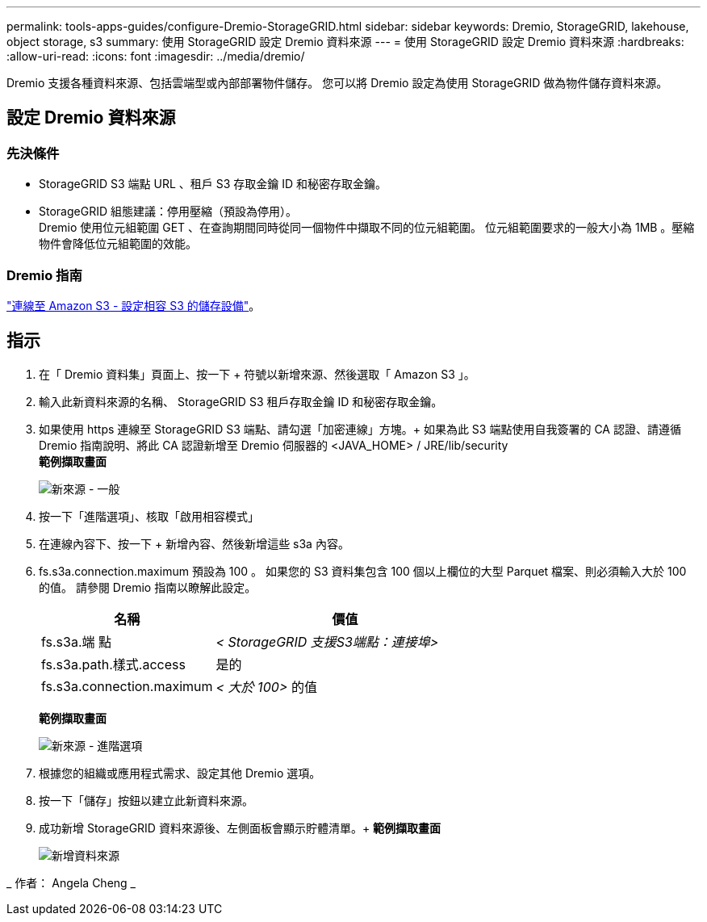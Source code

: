 ---
permalink: tools-apps-guides/configure-Dremio-StorageGRID.html 
sidebar: sidebar 
keywords: Dremio, StorageGRID, lakehouse, object storage, s3 
summary: 使用 StorageGRID 設定 Dremio 資料來源 
---
= 使用 StorageGRID 設定 Dremio 資料來源
:hardbreaks:
:allow-uri-read: 
:icons: font
:imagesdir: ../media/dremio/


[role="lead"]
Dremio 支援各種資料來源、包括雲端型或內部部署物件儲存。  您可以將 Dremio 設定為使用 StorageGRID 做為物件儲存資料來源。



== 設定 Dremio 資料來源



=== 先決條件

* StorageGRID S3 端點 URL 、租戶 S3 存取金鑰 ID 和秘密存取金鑰。
* StorageGRID 組態建議：停用壓縮（預設為停用）。  +
Dremio 使用位元組範圍 GET 、在查詢期間同時從同一個物件中擷取不同的位元組範圍。  位元組範圍要求的一般大小為 1MB 。壓縮物件會降低位元組範圍的效能。




=== Dremio 指南

https://docs.dremio.com/current/sonar/data-sources/object/s3/["連線至 Amazon S3 - 設定相容 S3 的儲存設備"^]。



== 指示

. 在「 Dremio 資料集」頁面上、按一下 + 符號以新增來源、然後選取「 Amazon S3 」。
. 輸入此新資料來源的名稱、 StorageGRID S3 租戶存取金鑰 ID 和秘密存取金鑰。
. 如果使用 https 連線至 StorageGRID S3 端點、請勾選「加密連線」方塊。+
如果為此 S3 端點使用自我簽署的 CA 認證、請遵循 Dremio 指南說明、將此 CA 認證新增至 Dremio 伺服器的 <JAVA_HOME> / JRE/lib/security +
*範例擷取畫面*
+
image::dremio-add-source-general.png[新來源 - 一般]

. 按一下「進階選項」、核取「啟用相容模式」
. 在連線內容下、按一下 + 新增內容、然後新增這些 s3a 內容。
. fs.s3a.connection.maximum 預設為 100 。  如果您的 S3 資料集包含 100 個以上欄位的大型 Parquet 檔案、則必須輸入大於 100 的值。  請參閱 Dremio 指南以瞭解此設定。
+
[cols="2a,3a"]
|===
| 名稱 | 價值 


 a| 
fs.s3a.端 點
 a| 
_< StorageGRID 支援S3端點：連接埠>_



 a| 
fs.s3a.path.樣式.access
 a| 
是的



 a| 
fs.s3a.connection.maximum
 a| 
_< 大於 100>_ 的值

|===
+
*範例擷取畫面*

+
image::dremio-add-source-advanced.png[新來源 - 進階選項]

. 根據您的組織或應用程式需求、設定其他 Dremio 選項。
. 按一下「儲存」按鈕以建立此新資料來源。
. 成功新增 StorageGRID 資料來源後、左側面板會顯示貯體清單。+
*範例擷取畫面*
+
image::dremio-source-added.png[新增資料來源]



_ 作者： Angela Cheng _
